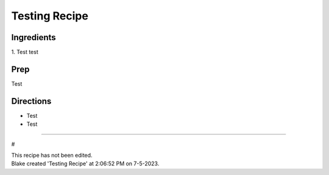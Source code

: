 Testing Recipe
###########################################################
 
Ingredients
=========================================================
 
1. Test
test
 
Prep
=========================================================
 
Test
 
Directions
=========================================================
 
- Test
- Test
 
------
 
#
 
| This recipe has not been edited.
| Blake created 'Testing Recipe' at 2:06:52 PM on 7-5-2023.